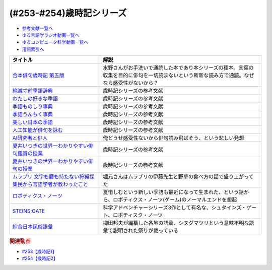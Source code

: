 .. _歳時記シリーズ参考文献:

.. :ref:`参考文献:歳時記シリーズ <歳時記シリーズ参考文献>`

(#253-#254)歳時記シリーズ
=================================

* `参考文献一覧へ </reference/>`_ 
* `ゆる言語学ラジオ動画一覧へ </videos/yurugengo_radio_list.html>`_ 
* `ゆるコンピュータ科学動画一覧へ </videos/yurucomputer_radio_list.html>`_ 
* `用語索引へ </genindex.html>`_ 

.. raw:: html

  <!--合本俳句歳時記 第五版--><a href="https://www.amazon.co.jp/%E5%90%88%E6%9C%AC%E4%BF%B3%E5%8F%A5%E6%AD%B3%E6%99%82%E8%A8%98-%E7%AC%AC%E4%BA%94%E7%89%88-%E3%80%90%E5%A4%A7%E6%B4%BB%E5%AD%97%E7%89%88%E3%80%91-%E8%A7%92%E5%B7%9D%E6%9B%B8%E5%BA%97/dp/4044004404?keywords=%E6%AD%B3%E6%99%82%E8%A8%98&qid=1691325996&sr=8-6&linkCode=li1&tag=takaoutputblo-22&linkId=103534624992eb0bb5665bad37035e9a&language=ja_JP&ref_=as_li_ss_il" target="_blank"><img border="0" src="//ws-fe.amazon-adsystem.com/widgets/q?_encoding=UTF8&ASIN=4044004404&Format=_SL110_&ID=AsinImage&MarketPlace=JP&ServiceVersion=20070822&WS=1&tag=takaoutputblo-22&language=ja_JP" ></a><img src="https://ir-jp.amazon-adsystem.com/e/ir?t=takaoutputblo-22&language=ja_JP&l=li1&o=9&a=4044004404" width="1" height="1" border="0" alt="" style="border:none !important; margin:0px !important;" />
  <!--絶滅寸前季語辞典--><a href="https://www.amazon.co.jp/%E7%B5%B6%E6%BB%85%E5%AF%B8%E5%89%8D%E5%AD%A3%E8%AA%9E%E8%BE%9E%E5%85%B8-%E3%81%A1%E3%81%8F%E3%81%BE%E6%96%87%E5%BA%AB-%E5%A4%8F%E4%BA%95-%E3%81%84%E3%81%A4%E3%81%8D/dp/4480427457?__mk_ja_JP=%E3%82%AB%E3%82%BF%E3%82%AB%E3%83%8A&crid=4VT24KOS2VFL&keywords=%E7%B5%B6%E6%BB%85+%E5%AD%A3%E8%AA%9E&qid=1691326043&sprefix=%E7%B5%B6%E6%BB%85%E5%AD%A3%E8%AA%9E%2Caps%2C205&sr=8-1&linkCode=li1&tag=takaoutputblo-22&linkId=af2fdc8a45eab90d5ee80f069e5019a3&language=ja_JP&ref_=as_li_ss_il" target="_blank"><img border="0" src="//ws-fe.amazon-adsystem.com/widgets/q?_encoding=UTF8&ASIN=4480427457&Format=_SL110_&ID=AsinImage&MarketPlace=JP&ServiceVersion=20070822&WS=1&tag=takaoutputblo-22&language=ja_JP" ></a><img src="https://ir-jp.amazon-adsystem.com/e/ir?t=takaoutputblo-22&language=ja_JP&l=li1&o=9&a=4480427457" width="1" height="1" border="0" alt="" style="border:none !important; margin:0px !important;" />
  <!--わたしの好きな季語--><a href="https://www.amazon.co.jp/%E3%82%8F%E3%81%9F%E3%81%97%E3%81%AE%E5%A5%BD%E3%81%8D%E3%81%AA%E5%AD%A3%E8%AA%9E-%E5%B7%9D%E4%B8%8A-%E5%BC%98%E7%BE%8E/dp/4140057149?__mk_ja_JP=%E3%82%AB%E3%82%BF%E3%82%AB%E3%83%8A&crid=1COLSH85TCY7I&keywords=%E3%82%8F%E3%81%9F%E3%81%97%E3%81%AE%E5%A5%BD%E3%81%8D%E3%81%AA%E5%AD%A3%E8%AA%9E&qid=1691326266&s=books&sprefix=%E3%82%8F%E3%81%9F%E3%81%97%E3%81%AE%E5%A5%BD%E3%81%8D%E3%81%AA%E5%AD%A3%E8%AA%9E%2Cstripbooks%2C181&sr=1-1&linkCode=li1&tag=takaoutputblo-22&linkId=e0c804c5c7be220203d72b15a2eecd38&language=ja_JP&ref_=as_li_ss_il" target="_blank"><img border="0" src="//ws-fe.amazon-adsystem.com/widgets/q?_encoding=UTF8&ASIN=4140057149&Format=_SL110_&ID=AsinImage&MarketPlace=JP&ServiceVersion=20070822&WS=1&tag=takaoutputblo-22&language=ja_JP" ></a><img src="https://ir-jp.amazon-adsystem.com/e/ir?t=takaoutputblo-22&language=ja_JP&l=li1&o=9&a=4140057149" width="1" height="1" border="0" alt="" style="border:none !important; margin:0px !important;" />
  <!--季語ものしり事典--><a href="https://www.amazon.co.jp/%E5%AD%A3%E8%AA%9E%E3%82%82%E3%81%AE%E3%81%97%E3%82%8A%E4%BA%8B%E5%85%B8-%E8%A7%92%E5%B7%9D%E3%82%BD%E3%83%95%E3%82%A3%E3%82%A2%E6%96%87%E5%BA%AB-%E6%96%B0%E6%B5%B7-%E5%9D%87/dp/4044006512?__mk_ja_JP=%E3%82%AB%E3%82%BF%E3%82%AB%E3%83%8A&crid=1SXBIBZ1HBJ9S&keywords=%E5%AD%A3%E8%AA%9E&qid=1691326187&sprefix=%E5%AD%A3%E8%AA%9E%2Caps%2C181&sr=8-28&linkCode=li1&tag=takaoutputblo-22&linkId=1ad3259626906eabad987d80cf137f92&language=ja_JP&ref_=as_li_ss_il" target="_blank"><img border="0" src="//ws-fe.amazon-adsystem.com/widgets/q?_encoding=UTF8&ASIN=4044006512&Format=_SL110_&ID=AsinImage&MarketPlace=JP&ServiceVersion=20070822&WS=1&tag=takaoutputblo-22&language=ja_JP" ></a><img src="https://ir-jp.amazon-adsystem.com/e/ir?t=takaoutputblo-22&language=ja_JP&l=li1&o=9&a=4044006512" width="1" height="1" border="0" alt="" style="border:none !important; margin:0px !important;" />
  <!--季語うんちく事典--><a href="https://www.amazon.co.jp/dp/4044005532?psc=1&pd_rd_i=4044005532&pd_rd_w=JaqQs&content-id=amzn1.sym.f293be60-50b7-49bc-95e8-931faf86ed1e&pf_rd_p=f293be60-50b7-49bc-95e8-931faf86ed1e&pf_rd_r=X00PRNJ1D494RJG8Z2JN&pd_rd_wg=glOLC&pd_rd_r=8986203c-4bc0-4eeb-becc-106d6f8f1392&s=books&sp_csd=d2lkZ2V0TmFtZT1zcF9kZXRhaWw&linkCode=li1&tag=takaoutputblo-22&linkId=cead9139d846e17316170a45cf8c505e&language=ja_JP&ref_=as_li_ss_il" target="_blank"><img border="0" src="//ws-fe.amazon-adsystem.com/widgets/q?_encoding=UTF8&ASIN=4044005532&Format=_SL110_&ID=AsinImage&MarketPlace=JP&ServiceVersion=20070822&WS=1&tag=takaoutputblo-22&language=ja_JP" ></a><img src="https://ir-jp.amazon-adsystem.com/e/ir?t=takaoutputblo-22&language=ja_JP&l=li1&o=9&a=4044005532" width="1" height="1" border="0" alt="" style="border:none !important; margin:0px !important;" />
  <!--美しい日本の季語--><a href="https://www.amazon.co.jp/%E7%BE%8E%E3%81%97%E3%81%84%E6%97%A5%E6%9C%AC%E3%81%AE%E5%AD%A3%E8%AA%9E%E2%80%95365%E6%97%A5%E3%81%A7%E5%91%B3%E3%82%8F%E3%81%86-%E9%87%91%E5%AD%90-%E5%85%9C%E5%A4%AA/dp/4416810288?__mk_ja_JP=%E3%82%AB%E3%82%BF%E3%82%AB%E3%83%8A&crid=1V7XHTBATSN2C&keywords=%E5%AD%A3%E8%AA%9E+%E7%BE%8E%E3%81%97%E3%81%84&qid=1691326300&sprefix=%E5%AD%A3%E8%AA%9E+%E7%BE%8E%E3%81%97%E3%81%84%2Caps%2C202&sr=8-2&linkCode=li1&tag=takaoutputblo-22&linkId=a7989fdf3c9364a27ccd9f2df3b0997f&language=ja_JP&ref_=as_li_ss_il" target="_blank"><img border="0" src="//ws-fe.amazon-adsystem.com/widgets/q?_encoding=UTF8&ASIN=4416810288&Format=_SL110_&ID=AsinImage&MarketPlace=JP&ServiceVersion=20070822&WS=1&tag=takaoutputblo-22&language=ja_JP" ></a><img src="https://ir-jp.amazon-adsystem.com/e/ir?t=takaoutputblo-22&language=ja_JP&l=li1&o=9&a=4416810288" width="1" height="1" border="0" alt="" style="border:none !important; margin:0px !important;" />
  <!--人工知能が俳句を詠む--><a href="https://www.amazon.co.jp/%E4%BA%BA%E5%B7%A5%E7%9F%A5%E8%83%BD%E3%81%8C%E4%BF%B3%E5%8F%A5%E3%82%92%E8%A9%A0%E3%82%80-AI%E4%B8%80%E8%8C%B6%E3%81%8F%E3%82%93%E3%81%AE%E6%8C%91%E6%88%A6-%E5%B7%9D%E6%9D%91-%E7%A7%80%E6%86%B2/dp/4274227332?__mk_ja_JP=%E3%82%AB%E3%82%BF%E3%82%AB%E3%83%8A&crid=2SA6MG05ULSR7&keywords=%E4%BF%B3%E5%8F%A5+AI&qid=1691326343&sprefix=%E4%BF%B3%E5%8F%A5+ai%2Caps%2C182&sr=8-2&linkCode=li1&tag=takaoutputblo-22&linkId=3abbc0f44189dc891c7ee30c3695e4af&language=ja_JP&ref_=as_li_ss_il" target="_blank"><img border="0" src="//ws-fe.amazon-adsystem.com/widgets/q?_encoding=UTF8&ASIN=4274227332&Format=_SL110_&ID=AsinImage&MarketPlace=JP&ServiceVersion=20070822&WS=1&tag=takaoutputblo-22&language=ja_JP" ></a><img src="https://ir-jp.amazon-adsystem.com/e/ir?t=takaoutputblo-22&language=ja_JP&l=li1&o=9&a=4274227332" width="1" height="1" border="0" alt="" style="border:none !important; margin:0px !important;" />
  <!--AI研究者と俳人--><a href="https://www.amazon.co.jp/AI%E7%A0%94%E7%A9%B6%E8%80%85%E3%81%A8%E4%BF%B3%E4%BA%BA-%E4%BA%BA%E3%81%AF%E3%81%AA%E3%81%9C%E4%BF%B3%E5%8F%A5%E3%82%92%E8%A9%A0%E3%82%80%E3%81%AE%E3%81%8B-%E5%B7%9D%E6%9D%91-%E7%A7%80%E6%86%B2/dp/490762350X?__mk_ja_JP=%E3%82%AB%E3%82%BF%E3%82%AB%E3%83%8A&crid=2SA6MG05ULSR7&keywords=%E4%BF%B3%E5%8F%A5+AI&qid=1691326343&sprefix=%E4%BF%B3%E5%8F%A5+ai%2Caps%2C182&sr=8-1&linkCode=li1&tag=takaoutputblo-22&linkId=b6b9e6e5b7ee1143c59a7179fa6a5ce3&language=ja_JP&ref_=as_li_ss_il" target="_blank"><img border="0" src="//ws-fe.amazon-adsystem.com/widgets/q?_encoding=UTF8&ASIN=490762350X&Format=_SL110_&ID=AsinImage&MarketPlace=JP&ServiceVersion=20070822&WS=1&tag=takaoutputblo-22&language=ja_JP" ></a><img src="https://ir-jp.amazon-adsystem.com/e/ir?t=takaoutputblo-22&language=ja_JP&l=li1&o=9&a=490762350X" width="1" height="1" border="0" alt="" style="border:none !important; margin:0px !important;" />
  <!--夏井いつきの世界一わかりやすい俳句鑑賞の授業--><a href="https://www.amazon.co.jp/%E5%A4%8F%E4%BA%95%E3%81%84%E3%81%A4%E3%81%8D%E3%81%AE%E4%B8%96%E7%95%8C%E4%B8%80%E3%82%8F%E3%81%8B%E3%82%8A%E3%82%84%E3%81%99%E3%81%84%E4%BF%B3%E5%8F%A5%E9%91%91%E8%B3%9E%E3%81%AE%E6%8E%88%E6%A5%AD-%E5%A4%8F%E4%BA%95-%E3%81%84%E3%81%A4%E3%81%8D/dp/4569850863?pd_rd_w=4tk0m&content-id=amzn1.sym.bc57a5ab-9f02-4944-8c5c-9e1696e0d32c&pf_rd_p=bc57a5ab-9f02-4944-8c5c-9e1696e0d32c&pf_rd_r=HDCHDMR81FG1G4FQC658&pd_rd_wg=JKstQ&pd_rd_r=58c90903-1ce1-4664-9eca-fac06cfaeea9&pd_rd_i=4569850863&psc=1&linkCode=li1&tag=takaoutputblo-22&linkId=3ca645cf226ccb16056974523cecc147&language=ja_JP&ref_=as_li_ss_il" target="_blank"><img border="0" src="//ws-fe.amazon-adsystem.com/widgets/q?_encoding=UTF8&ASIN=4569850863&Format=_SL110_&ID=AsinImage&MarketPlace=JP&ServiceVersion=20070822&WS=1&tag=takaoutputblo-22&language=ja_JP" ></a><img src="https://ir-jp.amazon-adsystem.com/e/ir?t=takaoutputblo-22&language=ja_JP&l=li1&o=9&a=4569850863" width="1" height="1" border="0" alt="" style="border:none !important; margin:0px !important;" />
  <!--夏井いつきの世界一わかりやすい俳句の授業--><a href="https://www.amazon.co.jp/%E5%A4%8F%E4%BA%95%E3%81%84%E3%81%A4%E3%81%8D%E3%81%AE%E4%B8%96%E7%95%8C%E4%B8%80%E3%82%8F%E3%81%8B%E3%82%8A%E3%82%84%E3%81%99%E3%81%84%E4%BF%B3%E5%8F%A5%E3%81%AE%E6%8E%88%E6%A5%AD-%E5%A4%8F%E4%BA%95-%E3%81%84%E3%81%A4%E3%81%8D/dp/4569840965?_encoding=UTF8&qid=&sr=&linkCode=li1&tag=takaoutputblo-22&linkId=cba179c982d45bd9cc49b6f4f4b96627&language=ja_JP&ref_=as_li_ss_il" target="_blank"><img border="0" src="//ws-fe.amazon-adsystem.com/widgets/q?_encoding=UTF8&ASIN=4569840965&Format=_SL110_&ID=AsinImage&MarketPlace=JP&ServiceVersion=20070822&WS=1&tag=takaoutputblo-22&language=ja_JP" ></a><img src="https://ir-jp.amazon-adsystem.com/e/ir?t=takaoutputblo-22&language=ja_JP&l=li1&o=9&a=4569840965" width="1" height="1" border="0" alt="" style="border:none !important; margin:0px !important;" />
  <!--ムラブリ 文字も暦も持たない狩猟採集民から言語学者が教わったこと--><a href="https://www.amazon.co.jp/%E3%83%A0%E3%83%A9%E3%83%96%E3%83%AA-%E6%96%87%E5%AD%97%E3%82%82%E6%9A%A6%E3%82%82%E6%8C%81%E3%81%9F%E3%81%AA%E3%81%84%E7%8B%A9%E7%8C%9F%E6%8E%A1%E9%9B%86%E6%B0%91%E3%81%8B%E3%82%89%E8%A8%80%E8%AA%9E%E5%AD%A6%E8%80%85%E3%81%8C%E6%95%99%E3%82%8F%E3%81%A3%E3%81%9F%E3%81%93%E3%81%A8-%E4%BC%8A%E8%97%A4-%E9%9B%84%E9%A6%AC/dp/4797674253?__mk_ja_JP=%E3%82%AB%E3%82%BF%E3%82%AB%E3%83%8A&crid=1P3X5YN7XON1B&keywords=%E3%83%A0%E3%83%A9%E3%83%96%E3%83%AA&qid=1691494819&sprefix=%E3%83%A0%E3%83%A9%E3%83%96%E3%83%AA%2Caps%2C387&sr=8-1&linkCode=li1&tag=takaoutputblo-22&linkId=4de8687a7b2ac53e9c8b684addbd9b06&language=ja_JP&ref_=as_li_ss_il" target="_blank"><img border="0" src="//ws-fe.amazon-adsystem.com/widgets/q?_encoding=UTF8&ASIN=4797674253&Format=_SL110_&ID=AsinImage&MarketPlace=JP&ServiceVersion=20070822&WS=1&tag=takaoutputblo-22&language=ja_JP" ></a><img src="https://ir-jp.amazon-adsystem.com/e/ir?t=takaoutputblo-22&language=ja_JP&l=li1&o=9&a=4797674253" width="1" height="1" border="0" alt="" style="border:none !important; margin:0px !important;" />
  <!--ロボティクス・ノーツ--><a href="https://amzn.to/3DIZBvj" target="_blank"><img border="0" src="https://m.media-amazon.com/images/I/51XPybbK5rL._SY346_.jpg" width="75"></a>
  <!--STEINS;GATE--><a href="https://amzn.to/45hukvc" target="_blank"><img border="0" src="https://m.media-amazon.com/images/I/81oUGMq+4mL._AC_UL400_.jpg" width="75"></a>
  <!--綜合日本民俗語彙--><a href="https://www.amazon.co.jp/%E7%B6%9C%E5%90%88%E6%97%A5%E6%9C%AC%E6%B0%91%E4%BF%97%E8%AA%9E%E5%BD%99%E3%80%88%E7%AC%AC1%E5%B7%BB%E3%80%89%E3%82%A2%E3%83%BC%E3%82%AD%E3%83%B3-1955%E5%B9%B4-%E6%B0%91%E4%BF%97%E5%AD%A6%E7%A0%94%E7%A9%B6%E6%89%80/dp/B000JBMUNK?crid=2B1L8QJ703PNY&keywords=%E6%97%A5%E6%9C%AC%E6%B0%91%E4%BF%97%E8%AA%9E%E5%BD%99&qid=1677848304&sprefix=%2Caps%2C156&sr=8-3&linkCode=li1&tag=takaoutputblo-22&linkId=6df9cab1a07a92227fd6679ea8719405&language=ja_JP&ref_=as_li_ss_il" target="_blank"><img border="0" src="//ws-fe.amazon-adsystem.com/widgets/q?_encoding=UTF8&ASIN=B000JBMUNK&Format=_SL110_&ID=AsinImage&MarketPlace=JP&ServiceVersion=20070822&WS=1&tag=takaoutputblo-22&language=ja_JP" ></a><img src="https://ir-jp.amazon-adsystem.com/e/ir?t=takaoutputblo-22&language=ja_JP&l=li1&o=9&a=B000JBMUNK" width="1" height="1" border="0" alt="" style="border:none !important; margin:0px !important;" />

+--------------------------------------------------------------------+------------------------------------------------------------------------------------------------------------------------------------------------+
|                              タイトル                              |                                                                      解説                                                                      |
+====================================================================+================================================================================================================================================+
| `合本俳句歳時記 第五版`_                                           | 水野さんがお手洗いで通読した本であり本シリーズの種本。言葉の収集を目的に俳句を一切読まないという斬新な読み方で通読。なぜなら感受性がないから？ |
+--------------------------------------------------------------------+------------------------------------------------------------------------------------------------------------------------------------------------+
| `絶滅寸前季語辞典`_                                                | 歳時記シリーズの参考文献                                                                                                                       |
+--------------------------------------------------------------------+------------------------------------------------------------------------------------------------------------------------------------------------+
| `わたしの好きな季語`_                                              | 歳時記シリーズの参考文献                                                                                                                       |
+--------------------------------------------------------------------+------------------------------------------------------------------------------------------------------------------------------------------------+
| `季語ものしり事典`_                                                | 歳時記シリーズの参考文献                                                                                                                       |
+--------------------------------------------------------------------+------------------------------------------------------------------------------------------------------------------------------------------------+
| `季語うんちく事典`_                                                | 歳時記シリーズの参考文献                                                                                                                       |
+--------------------------------------------------------------------+------------------------------------------------------------------------------------------------------------------------------------------------+
| `美しい日本の季語`_                                                | 歳時記シリーズの参考文献                                                                                                                       |
+--------------------------------------------------------------------+------------------------------------------------------------------------------------------------------------------------------------------------+
| `人工知能が俳句を詠む`_                                            | 歳時記シリーズの参考文献                                                                                                                       |
+--------------------------------------------------------------------+------------------------------------------------------------------------------------------------------------------------------------------------+
| `AI研究者と俳人`_                                                  | 俺どうせ感受性ないから俳句読み飛ばそう、という悲しい発想                                                                                       |
+--------------------------------------------------------------------+------------------------------------------------------------------------------------------------------------------------------------------------+
| `夏井いつきの世界一わかりやすい俳句鑑賞の授業`_                    | 歳時記シリーズの参考文献                                                                                                                       |
+--------------------------------------------------------------------+------------------------------------------------------------------------------------------------------------------------------------------------+
| `夏井いつきの世界一わかりやすい俳句の授業`_                        | 歳時記シリーズの参考文献                                                                                                                       |
+--------------------------------------------------------------------+------------------------------------------------------------------------------------------------------------------------------------------------+
| `ムラブリ 文字も暦も持たない狩猟採集民から言語学者が教わったこと`_ | 堀元さんはムラブリの伊藤先生と野草の食べ方の話で盛り上がってた                                                                                 |
+--------------------------------------------------------------------+------------------------------------------------------------------------------------------------------------------------------------------------+
| `ロボティクス・ノーツ`_                                            | 夏惜しむという新しい季語も最近になって生まれた、という話から、ロボティクス・ノーツ(ゲーム)のノーマルエンドを想起                               |
+--------------------------------------------------------------------+------------------------------------------------------------------------------------------------------------------------------------------------+
| `STEINS;GATE`_                                                     | 科学アドベンチャーシリーズ3作として有名な、シュタインズ・ゲート、ロボティスク・ノーツ                                                          |
+--------------------------------------------------------------------+------------------------------------------------------------------------------------------------------------------------------------------------+
| `綜合日本民俗語彙`_                                                | 柳田邦夫が編纂した各地の語彙、シヌグマツリという意味不明な語彙で説明された祭りが載っている                                                     |
+--------------------------------------------------------------------+------------------------------------------------------------------------------------------------------------------------------------------------+

.. _綜合日本民俗語彙: https://amzn.to/3rYOOu7
.. _STEINS;GATE: https://amzn.to/45hukvc
.. _ロボティクス・ノーツ: https://amzn.to/3DIZBvj
.. _ムラブリ 文字も暦も持たない狩猟採集民から言語学者が教わったこと: https://amzn.to/3KwimWA
.. _夏井いつきの世界一わかりやすい俳句の授業: https://amzn.to/3qvj1k2
.. _夏井いつきの世界一わかりやすい俳句鑑賞の授業: https://amzn.to/47zngfo
.. _AI研究者と俳人: https://amzn.to/3DMxg7f
.. _人工知能が俳句を詠む: https://amzn.to/45kXR6W
.. _美しい日本の季語: https://amzn.to/45iXxWx
.. _季語うんちく事典: https://amzn.to/3DOAy9Y
.. _季語ものしり事典: https://amzn.to/3DJyfoO
.. _わたしの好きな季語: https://amzn.to/3s4PzlC
.. _絶滅寸前季語辞典: https://amzn.to/3DOYeLm
.. _合本俳句歳時記 第五版: https://amzn.to/3ONratx

.. rubric:: 関連動画

* `#253【歳時記1】`_
* `#254【歳時記2】`_

.. _#253【歳時記1】: https://www.youtube.com/watch?v=CI554nDXSbE
.. _#254【歳時記2】: https://www.youtube.com/watch?v=QxZWJJFpL9c